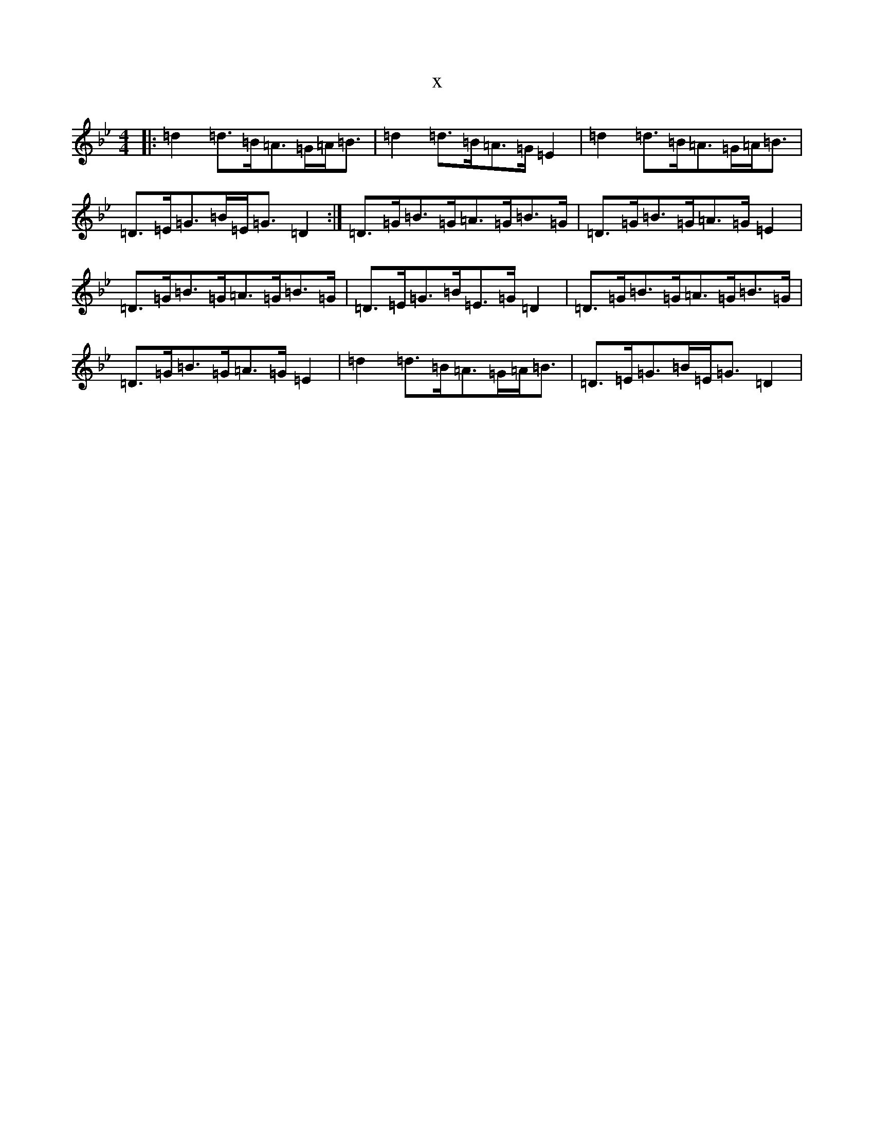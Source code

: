 X:15815
T:x
L:1/8
M:4/4
K: C Dorian
|:=d2=d>=B=A>=G=A<=B|=d2=d>=B=A>=G=E2|=d2=d>=B=A>=G=A<=B|=D>=E=G>=B=E<=G=D2:|=D>=G=B>=G=A>=G=B>=G|=D>=G=B>=G=A>=G=E2|=D>=G=B>=G=A>=G=B>=G|=D>=E=G>=B=E>=G=D2|=D>=G=B>=G=A>=G=B>=G|=D>=G=B>=G=A>=G=E2|=d2=d>=B=A>=G=A<=B|=D>=E=G>=B=E<=G=D2|